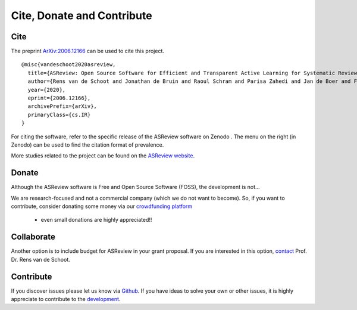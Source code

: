 Cite, Donate and Contribute
---------------------------

Cite
~~~~

The preprint `ArXiv:2006.12166`_ can be used to cite this project.

::

    @misc{vandeschoot2020asreview,
      title={ASReview: Open Source Software for Efficient and Transparent Active Learning for Systematic Reviews},
      author={Rens van de Schoot and Jonathan de Bruin and Raoul Schram and Parisa Zahedi and Jan de Boer and Felix Weijdema and Bianca Kramer and Martijn Huijts and Maarten Hoogerwerf and Gerbrich Ferdinands and Albert Harkema and Joukje Willemsen and Yongchao Ma and Qixiang Fang and Sybren Hindriks and Lars Tummers and Daniel Oberski},
      year={2020},
      eprint={2006.12166},
      archivePrefix={arXiv},
      primaryClass={cs.IR}
    }

For citing the software, refer to the specific release of the
ASReview software on Zenodo |DOI|. The menu on the right (in Zenodo) can be used to
find the citation format of prevalence.

.. _`ArXiv:2006.12166`: http://arxiv.org/abs/2006.12166

.. |DOI| image:: https://zenodo.org/badge/DOI/10.5281/zenodo.3345592.svg
   :target: https://doi.org/10.5281/zenodo.3345592


More studies related to the project can be found on the
`ASReview website <https://asreview.nl/open-science/>`_.


Donate
~~~~~~

Although the ASReview software is Free and Open Source Software (FOSS), the development is not…

We are research-focused and not a commercial company (which we do not want to
become). So, if you want to contribute, consider donating some money via our
`crowdfunding platform
<https://steun.uu.nl/project/help-us-to-make-covid-19-research-accessible-to-everyone>`_
 - even small donations are highly appreciated!!
 

Collaborate
~~~~~~~~~~~

Another option is to include budget for ASReview in your grant proposal. If
you are interested in this option, `contact <https://www.rensvandeschoot.com/contact/>`_ Prof. Dr. Rens van de Schoot. 


Contribute
~~~~~~~~~~

If you discover issues please let us know via `Github
<https://github.com/asreview/asreview/issues/new/choose>`_. If you have ideas
to solve your own or other issues, it is highly appreciate to contribute to
the `development <https://github.com/asreview/asreview/blob/master/CONTRIBUTING.md>`_.


